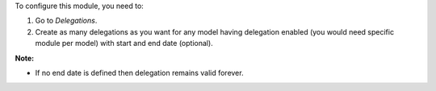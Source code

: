 To configure this module, you need to:

#. Go to *Delegations*.
#. Create as many delegations as you want for any model having delegation enabled (you would need specific module per model)
   with start and end date (optional).

**Note:**

* If no end date is defined then delegation remains valid forever.

